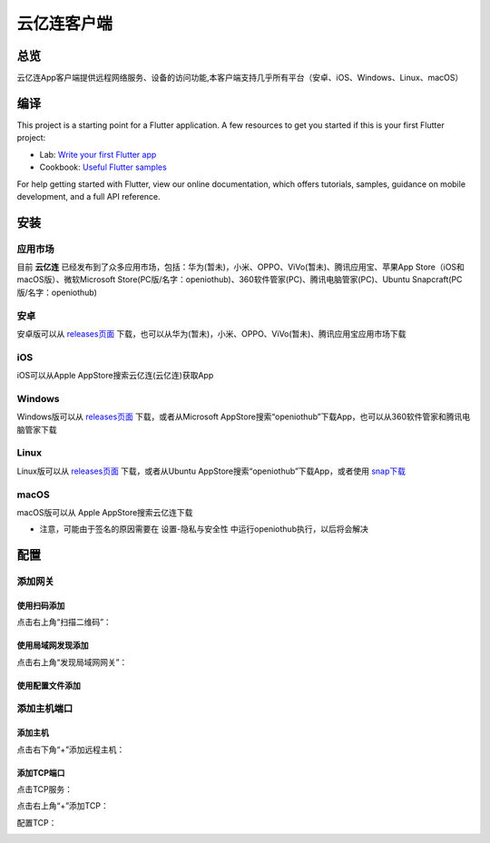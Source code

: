 云亿连客户端
============
总览
----------
.. seealso:: https://github.com/OpenIoTHub/OpenIoTHub
云亿连App客户端提供远程网络服务、设备的访问功能,本客户端支持几乎所有平台（安卓、iOS、Windows、Linux、macOS） 

编译
---------
This project is a starting point for a Flutter application.
A few resources to get you started if this is your first Flutter project:

* Lab: `Write your first Flutter app <https://flutter.io/docs/get-started/codelab>`_
* Cookbook: `Useful Flutter samples <https://flutter.io/docs/cookbook>`_

For help getting started with Flutter, view our online documentation, which offers tutorials, samples, guidance on mobile development, and a full API reference.

安装
---------
应用市场
^^^^^^^^^^^^^^^^^^^^^^^^^^^^^^
目前 **云亿连** 已经发布到了众多应用市场，包括：华为(暂未)，小米、OPPO、ViVo(暂未)、腾讯应用宝、苹果App Store（iOS和macOS版）、微软Microsoft Store(PC版/名字：openiothub)、360软件管家(PC)、腾讯电脑管家(PC)、Ubuntu Snapcraft(PC版/名字：openiothub)

安卓
^^^^^^^^^^^^^^^^^^^^^^^^^^^^^^
安卓版可以从 `releases页面 <https://github.com/OpenIoTHub/OpenIoTHub/releases>`_ 下载，也可以从华为(暂未)，小米、OPPO、ViVo(暂未)、腾讯应用宝应用市场下载

iOS
^^^^^^^^^^^^^^^^^^^^^^^^^^^^^^
iOS可以从Apple AppStore搜索云亿连(云亿连)获取App

Windows
^^^^^^^^^^^^^^^^^^^^^^^^^^^^^^
Windows版可以从 `releases页面 <https://github.com/OpenIoTHub/OpenIoTHub/releases>`_ 下载，或者从Microsoft AppStore搜索“openiothub”下载App，也可以从360软件管家和腾讯电脑管家下载

Linux
^^^^^^^^^^^^^^^^^^^^^^^^^^^^^^
Linux版可以从 `releases页面 <https://github.com/OpenIoTHub/OpenIoTHub/releases>`_ 下载，或者从Ubuntu AppStore搜索“openiothub”下载App，或者使用 `snap下载 <https://snapcraft.io/openiothub>`_

macOS
^^^^^^^^^^^^^^^^^^^^^^^^^^^^^^
macOS版可以从 Apple AppStore搜索云亿连下载

* 注意，可能由于签名的原因需要在 设置-隐私与安全性 中运行openiothub执行，以后将会解决

配置
---------
添加网关
^^^^^^^^^^^^^^^^^^^^^^^^^^^^^^
使用扫码添加
"""""""""""""""""
点击右上角“扫描二维码”：
 .. image:: ../statics/app/scan.jpg
   :align: center
   :width: 400px
使用局域网发现添加
""""""""""""""""""""""""""""""
点击右上角“发现局域网网关”：
 .. image:: ../statics/app/mdns.jpg
   :align: center
   :width: 400px
使用配置文件添加
""""""""""""""""""""""""""""""

添加主机端口
^^^^^^^^^^^^^^^^^^^^^^^^^^^^^^
添加主机
"""""""""""""""""
点击右下角“+”添加远程主机：
 .. image:: ../statics/app/add_host.jpg
   :align: center
   :width: 400px
添加TCP端口
"""""""""""""""""
点击TCP服务：
 .. image:: ../statics/app/click_tcp.jpg
   :align: center
   :width: 400px

点击右上角“+”添加TCP：
 .. image:: ../statics/app/click_add_tcp.jpg
   :align: center
   :width: 400px

配置TCP：
 .. image:: ../statics/app/config_tcp.jpg
   :align: center
   :width: 400px